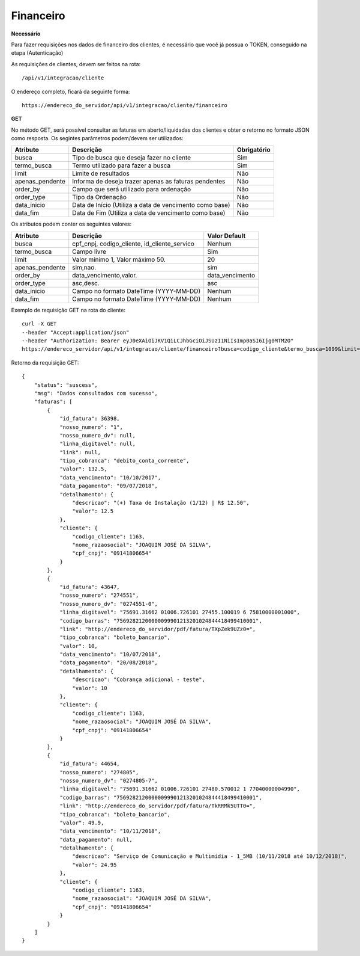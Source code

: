 Financeiro
============

**Necessário**

Para fazer requisições nos dados de financeiro dos clientes, é necessário que você já possua o TOKEN, conseguido na etapa (Autenticação)

As requisições de clientes, devem ser feitos na rota::

	/api/v1/integracao/cliente

O endereço completo, ficará da seguinte forma::

	https://endereco_do_servidor/api/v1/integracao/cliente/financeiro

**GET**

No método GET, será possível consultar as faturas em aberto/liquidadas dos clientes e obter o retorno no formato JSON como resposta. Os segintes parâmetros podem/devem ser utilizados:

.. list-table::
   :header-rows: 1
   
   *  -  Atributo
      -  Descrição
      -  Obrigatório

   *  -  busca
      -  Tipo de busca que deseja fazer no cliente
      -  Sim

   *  -  termo_busca
      -  Termo utilizado para fazer a busca
      -  Sim

   *  -  limit
      -  Limite de resultados
      -  Não

   *  -  apenas_pendente
      -  Informa de deseja trazer apenas as faturas pendentes
      -  Não

   *  -  order_by
      -  Campo que será utilizado para ordenação
      -  Não

   *  -  order_type
      -  Tipo da Ordenação
      -  Não

   *  -  data_inicio
      -  Data de Início (Utiliza a data de vencimento como base)
      -  Não

   *  -  data_fim
      -  Data de Fim (Utiliza a data de vencimento como base)
      -  Não

Os atributos podem conter os seguintes valores:

.. list-table::
   :header-rows: 1
   
   *  -  Atributo
      -  Descrição
      -  Valor Default   

   *  -  busca
      -  cpf_cnpj, codigo_cliente, id_cliente_servico
      -  Nenhum

   *  -  termo_busca
      -  Campo livre
      -  Sim

   *  -  limit
      -  Valor mínimo 1, Valor máximo 50.
      -  20

   *  -  apenas_pendente
      -  sim,nao.
      -  sim

   *  -  order_by
      -  data_vencimento,valor.
      -  data_vencimento

   *  -  order_type
      -  asc,desc.
      -  asc

   *  -  data_inicio
      -  Campo no formato DateTime (YYYY-MM-DD)
      -  Nenhum

   *  -  data_fim
      -  Campo no formato DateTime (YYYY-MM-DD)
      -  Nenhum

Exemplo de requisição GET na rota do cliente::

	curl -X GET 
	--header "Accept:application/json"
	--header "Authorization: Bearer eyJ0eXAiOiJKV1QiLCJhbGciOiJSUzI1NiIsImp0aSI6Ijg0MTM2O"
	https://endereco_servidor/api/v1/integracao/cliente/financeiro?busca=codigo_cliente&termo_busca=1099&limit=2 -k

Retorno da requisição GET::

	{
	    "status": "suscess",
	    "msg": "Dados consultados com sucesso",
	    "faturas": [
	        {
	            "id_fatura": 36398,
	            "nosso_numero": "1",
	            "nosso_numero_dv": null,
	            "linha_digitavel": null,
	            "link": null,
	            "tipo_cobranca": "debito_conta_corrente",
	            "valor": 132.5,
	            "data_vencimento": "10/10/2017",
	            "data_pagamento": "09/07/2018",
	            "detalhamento": {
	                "descricao": "(+) Taxa de Instalação (1/12) | R$ 12.50",
	                "valor": 12.5
	            },
	            "cliente": {
	                "codigo_cliente": 1163,
	                "nome_razaosocial": "JOAQUIM JOSÉ DA SILVA",
	                "cpf_cnpj": "09141806654"
	            }
	        },
	        {
	            "id_fatura": 43647,
	            "nosso_numero": "274551",
	            "nosso_numero_dv": "0274551-0",
	            "linha_digitavel": "75691.31662 01006.726101 27455.100019 6 75810000001000",
	            "codigo_barras": "75692821200000099901213201024844418499410001",
	            "link": "http://endereco_do_servidor/pdf/fatura/TXpZek9UZz0=",
	            "tipo_cobranca": "boleto_bancario",
	            "valor": 10,
	            "data_vencimento": "10/07/2018",
	            "data_pagamento": "20/08/2018",
	            "detalhamento": {
	                "descricao": "Cobrança adicional - teste",
	                "valor": 10
	            },
	            "cliente": {
	                "codigo_cliente": 1163,
	                "nome_razaosocial": "JOAQUIM JOSÉ DA SILVA",
	                "cpf_cnpj": "09141806654"
	            }
	        },
	        {
	            "id_fatura": 44654,
	            "nosso_numero": "274805",
	            "nosso_numero_dv": "0274805-7",
	            "linha_digitavel": "75691.31662 01006.726101 27480.570012 1 77040000004990",
	            "codigo_barras": "75692821200000099901213201024844418499410001",
	            "link": "http://endereco_do_servidor/pdf/fatura/TkRRMk5UTT0=",
	            "tipo_cobranca": "boleto_bancario",
	            "valor": 49.9,
	            "data_vencimento": "10/11/2018",
	            "data_pagamento": null,
	            "detalhamento": {
	                "descricao": "Serviço de Comunicação e Multimídia - 1_5MB (10/11/2018 até 10/12/2018)",
	                "valor": 24.95
	            },
	            "cliente": {
	                "codigo_cliente": 1163,
	                "nome_razaosocial": "JOAQUIM JOSÉ DA SILVA",
	                "cpf_cnpj": "09141806654"
	            }
	        }
	    ]
	}